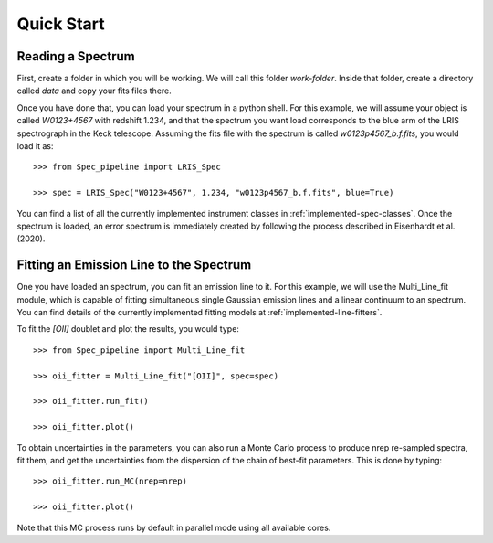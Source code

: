 Quick Start
***********

Reading a Spectrum
==================

First, create a folder in which you will be working. We will call this folder `work-folder`. Inside that folder, create a directory called `data` and copy your fits files there.

Once you have done that, you can load your spectrum in a python shell. For this example, we will assume your object is called `W0123+4567` with redshift 1.234, and that the spectrum you want load corresponds to the blue arm of the LRIS spectrograph in the Keck telescope. Assuming the fits file with the spectrum is called `w0123p4567_b.f.fits`, you would load it as::

    >>> from Spec_pipeline import LRIS_Spec

    >>> spec = LRIS_Spec("W0123+4567", 1.234, "w0123p4567_b.f.fits", blue=True)

You can find a list of all the currently implemented instrument classes in :ref:`implemented-spec-classes`. Once the spectrum is loaded, an error spectrum is immediately created by following the process described in Eisenhardt et al. (2020).

Fitting an Emission Line to the Spectrum
========================================

One you have loaded an spectrum, you can fit an emission line to it. For this example, we will use the Multi_Line_fit module, which is capable of fitting simultaneous single Gaussian emission lines and a linear continuum to an spectrum. You can find details of the currently implemented fitting models at :ref:`implemented-line-fitters`.

To fit the `[OII]` doublet and plot the results, you would type::

    >>> from Spec_pipeline import Multi_Line_fit

    >>> oii_fitter = Multi_Line_fit("[OII]", spec=spec)

    >>> oii_fitter.run_fit()

    >>> oii_fitter.plot()

To obtain uncertainties in the parameters, you can also run a Monte Carlo process to produce nrep re-sampled spectra, fit them, and get the uncertainties from the dispersion of the chain of best-fit parameters. This is done by typing::

    >>> oii_fitter.run_MC(nrep=nrep)

    >>> oii_fitter.plot()

Note that this MC process runs by default in parallel mode using all available cores.
